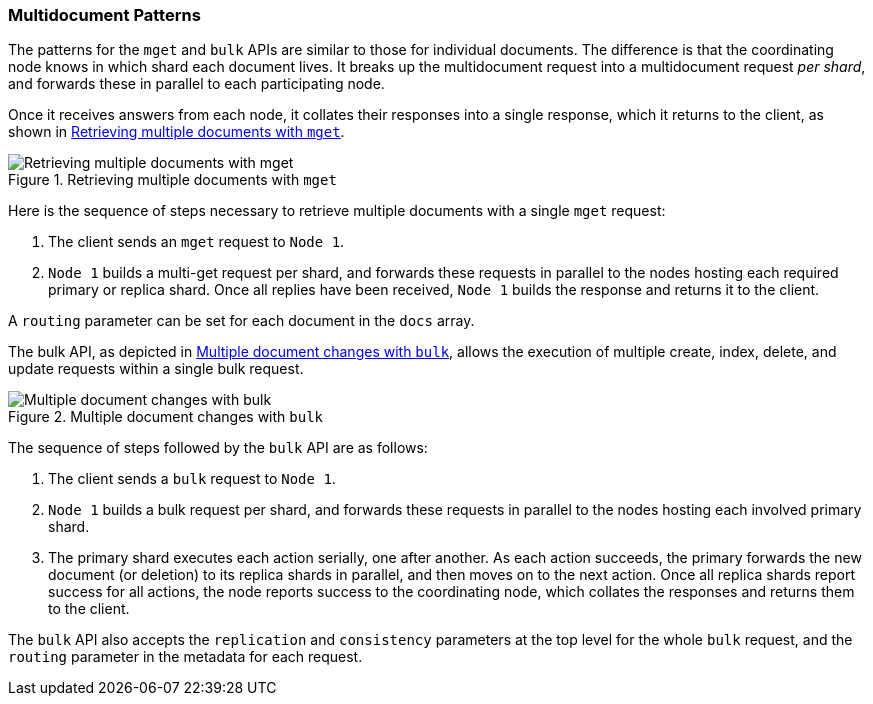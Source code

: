 [[distrib-multi-doc]]
=== Multidocument Patterns

The patterns for the `mget` and `bulk` APIs((("mget (multi-get) API", "retrieving multiple documents, process of")))((("documents", "retrieving multiple with mget"))) are similar to those for
individual documents. The difference is that the coordinating node knows in
which shard each document lives. It breaks up the multidocument request into
a multidocument request _per shard_, and forwards these in parallel to each
participating node.

Once it receives answers from each node, it collates their responses
into a single response, which it returns to the client, as shown in <<img-distrib-mget>>.

[[img-distrib-mget]]
.Retrieving multiple documents with `mget`
image::images/elas_0405.png["Retrieving multiple documents with mget"]

Here is the sequence of steps necessary to retrieve multiple documents
with a single `mget` request:

1. The client sends an `mget` request to `Node 1`.

2. `Node 1` builds a multi-get request per shard, and forwards these
   requests in parallel to the nodes hosting each required primary or replica
   shard. Once all replies have been received, `Node 1` builds the response
   and returns it to the client.

A `routing` parameter can ((("routing parameter")))be set for each document in the `docs` array.

The bulk API, as depicted in <<img-distrib-bulk>>, allows the execution of multiple create, index, delete, and update requests within a single bulk request.

[[img-distrib-bulk]]
.Multiple document changes with `bulk`
image::images/elas_0406.png["Multiple document changes with bulk"]

The sequence of steps((("bulk API", "multiple document changes with")))((("documents", "multiple changes with bulk"))) followed by the
`bulk` API are as follows:

1. The client sends a `bulk` request to `Node 1`.

2. `Node 1` builds a bulk request per shard, and forwards these requests in
    parallel to the nodes hosting each involved primary shard.

3. The primary shard executes each action serially, one after another. As each
   action succeeds, the primary forwards the new document (or deletion) to its
   replica shards in parallel, and then moves on to the next action. Once all
   replica shards report success for all actions, the node reports success to
   the coordinating node, which collates the responses and returns them to the
   client.

The `bulk` API also accepts((("replication request parameter", "in bulk requests")))((("consistency request parameter", "in bulk requests"))) the `replication` and `consistency` parameters
at the top level for the whole `bulk` request, and the `routing` parameter
in the metadata for each request.


